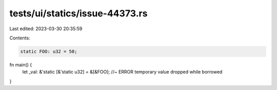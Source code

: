 tests/ui/statics/issue-44373.rs
===============================

Last edited: 2023-03-30 20:35:59

Contents:

.. code-block:: rs

    static FOO: u32 = 50;

fn main() {
    let _val: &'static [&'static u32] = &[&FOO]; //~ ERROR temporary value dropped while borrowed
}


